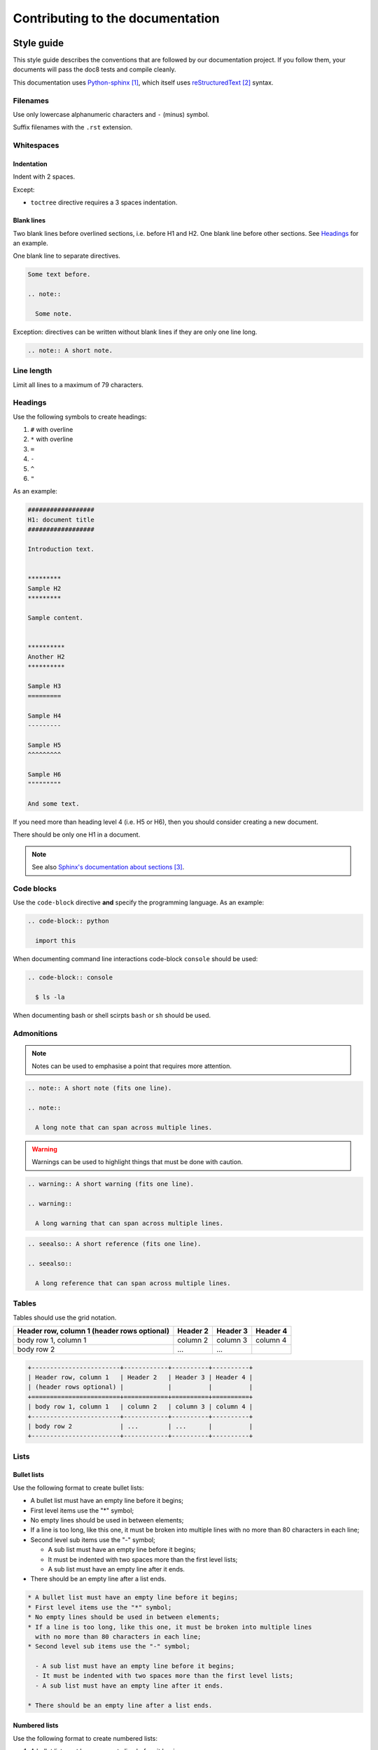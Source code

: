 #################################
Contributing to the documentation
#################################


***********
Style guide
***********

This style guide describes the conventions that are followed by our
documentation project. If you follow them, your documents will pass the doc8
tests and compile cleanly.

This documentation uses `Python-sphinx`_, which itself uses `reStructuredText`_
syntax.

Filenames
=========

Use only lowercase alphanumeric characters and ``-`` (minus) symbol.

Suffix filenames with the ``.rst`` extension.

Whitespaces
===========

Indentation
-----------

Indent with 2 spaces.

Except:

* ``toctree`` directive requires a 3 spaces indentation.

Blank lines
-----------

Two blank lines before overlined sections, i.e. before H1 and H2.
One blank line before other sections.
See `Headings`_ for an example.

One blank line to separate directives.

.. code-block:: rst

  Some text before.

  .. note::

    Some note.

Exception: directives can be written without blank lines if they are only one
line long.

.. code-block:: rst

  .. note:: A short note.

Line length
===========

Limit all lines to a maximum of 79 characters.

Headings
========

Use the following symbols to create headings:

#. ``#`` with overline
#. ``*`` with overline
#. ``=``
#. ``-``
#. ``^``
#. ``"``

As an example:

.. code-block:: rst

  ##################
  H1: document title
  ##################

  Introduction text.


  *********
  Sample H2
  *********

  Sample content.


  **********
  Another H2
  **********

  Sample H3
  =========

  Sample H4
  ---------

  Sample H5
  ^^^^^^^^^

  Sample H6
  """""""""

  And some text.

If you need more than heading level 4 (i.e. H5 or H6), then you should consider
creating a new document.

There should be only one H1 in a document.

.. note::

  See also `Sphinx's documentation about sections`_.

Code blocks
===========

Use the ``code-block`` directive **and** specify the programming language. As
an example:

.. code-block:: rst

  .. code-block:: python

    import this

When documenting command line interactions code-block ``console`` should be
used:

.. code-block:: rst

  .. code-block:: console

    $ ls -la

When documenting bash or shell scirpts ``bash`` or ``sh`` should be used.

Admonitions
===========

.. note:: Notes can be used to emphasise a point that requires more attention.

.. code-block:: rst

  .. note:: A short note (fits one line).

  .. note::

    A long note that can span across multiple lines.

.. warning::

  Warnings can be used to highlight things that must be done with caution.

.. code-block:: rst

  .. warning:: A short warning (fits one line).

  .. warning::

    A long warning that can span across multiple lines.

.. seealso:: See also can be used to refer to other documents.

.. code-block:: rst

  .. seealso:: A short reference (fits one line).

  .. seealso::

    A long reference that can span across multiple lines.

Tables
======

Tables should use the grid notation.

+------------------------+------------+----------+----------+
| Header row, column 1   | Header 2   | Header 3 | Header 4 |
| (header rows optional) |            |          |          |
+========================+============+==========+==========+
| body row 1, column 1   | column 2   | column 3 | column 4 |
+------------------------+------------+----------+----------+
| body row 2             | ...        | ...      |          |
+------------------------+------------+----------+----------+

.. code-block:: rst

  +------------------------+------------+----------+----------+
  | Header row, column 1   | Header 2   | Header 3 | Header 4 |
  | (header rows optional) |            |          |          |
  +========================+============+==========+==========+
  | body row 1, column 1   | column 2   | column 3 | column 4 |
  +------------------------+------------+----------+----------+
  | body row 2             | ...        | ...      |          |
  +------------------------+------------+----------+----------+

Lists
=====

Bullet lists
------------

Use the following format to create bullet lists:

* A bullet list must have an empty line before it begins;
* First level items use the "*" symbol;
* No empty lines should be used in between elements;
* If a line is too long, like this one, it must be broken into multiple lines
  with no more than 80 characters in each line;
* Second level sub items use the "-" symbol;

  - A sub list must have an empty line before it begins;
  - It must be indented with two spaces more than the first level lists;
  - A sub list must have an empty line after it ends.

* There should be an empty line after a list ends.

.. code-block:: rst

  * A bullet list must have an empty line before it begins;
  * First level items use the "*" symbol;
  * No empty lines should be used in between elements;
  * If a line is too long, like this one, it must be broken into multiple lines
    with no more than 80 characters in each line;
  * Second level sub items use the "-" symbol;

    - A sub list must have an empty line before it begins;
    - It must be indented with two spaces more than the first level lists;
    - A sub list must have an empty line after it ends.

  * There should be an empty line after a list ends.

Numbered lists
--------------

Use the following format to create numbered lists:

#. A bullet list must have an empty line before it begins;
#. List items must be auto-numbered using the "#" symbol;
#. No empty lines should be used in between elements;
#. If a line is too long, like this one, it must be broken into multiple lines
   with no more than 80 characters in each line.
#. There should be an empty line after a list ends.

.. code-block:: rst

  #. A bullet list must have an empty line before it begins;
  #. List items must be auto-numbered using the "#" symbol;
  #. No empty lines should be used in between elements;
  #. If a line is too long, like this one, it must be broken into multiple lines
     with no more than 80 characters in each line.
  #. There should be an empty line after a list ends.

Links and references
====================

Use links and references footnotes with the ``target-notes`` directive.
As an example:

.. code-block:: rst

  #############
  Some document
  #############

  Some text which includes links to `Example website`_ and many other links.

  `Example website`_ can be referenced multiple times.

  (... document content...)

  And at the end of the document...

  **********
  References
  **********

  .. target-notes::

  .. _`Example website`: http://www.example.com/


******************
Submitting a patch
******************

Go to https://github.com/catalyst/catalystcloud-docs and fork the docs to your
own account on GitHub.

Clone the docs from your own account::

  git clone https://github.com/your-account/catalystcloud-docs.git
  cd catalystcloud-docs

.. note::

  Remember to replace "your-account" on the example above with your account
  name.


Sync your fork with upstream changes (you can skip this step if you have just
cloned the repository)::

  git remote add upstream https://github.com/catalyst/catalystcloud-docs.git
  git fetch upstream
  git checkout master
  git merge upstream/master

Create a new topic branch for your contribution (choose a sensible name)::

  git checkout -b new/howto-do-x#9999

.. note::

  Branch naming convention: new|bug|?/<shortdesc>[#<ticket-num>]

  Branch names starts with "new" or "bug". New is used when adding a new
  document or new sections to existing documents. Bug is using when ammending
  content of an existing document.

  Short description is something brief that indicates what the change is.

  Ticket number is optional and indicates the ticket number that the change
  is related to.

Make your changes and contributions.

If you are adding a new document, you may want to add it to the index.rst, so
that people can find it when navigating the docs.

Compile the documentation and confirm you are happy with the changes. From the
root directory of the documentation project (where the Makefile file is
located)::

  ./compile.sh

Use your browser or file explorer to navigate to build/html and open either the
index.html or the document that you just changed.

When done::

  git add source/*
  git commit

.. note::

  Never add the build or venv directories to your commit. These are temporary
  directories that are generated automatically with every build.

Push the changes back to your personal repository::

  git push origin your-branch-name

Submit a `pull request`_ to Catalyst.

Our awesome team of document reviewers will peer review and proof read your
documentation changes and merge your pull request. Once it is merged, the
changes will be automatically deployed and published within one hour.

*********
Git Hooks
*********

In order to avoid committing reStructuredText code that does not compile we have
written a git pre-commit hook. Using this hook will ensure you do not commit
code that does not compile.

The pre commit hook is located at ``githooks/pre-commit``. The best way to
enable this hook depends on your version of git.

Git 2.9.0 or above
==================

In order to enable this hook, run the following command:

.. code-block:: bash

  $ git config core.hooksPath githooks

Be aware that if you have other hooks located in ``.git/hooks`` you will need to
move them into the ``githooks`` directory.

Git older than 2.9.0
====================

In order to enable this hook, run the following command for the root of this
repo:

.. code-block:: bash

  $ cp githooks/pre-commit .git/hooks/

If you prefer, you can symlink hooks as described `here`_.

Output Verbosity
================

The commit hook currently displays the output of ``compile.sh``. If you would
prefer to suppress this output, you can switch these commented lines:

.. code-block:: bash

  # Switch these if you prefer to suppress compiles output
  #"$DIR/compile.sh" &>/dev/null
  "$DIR/compile.sh"


**********
References
**********

.. target-notes::

.. _`Python-sphinx`: http://sphinx.pocoo.org/
.. _`reStructuredText`: http://sphinx-doc.org/rest.html
.. _`rst2html`:
   http://docutils.sourceforge.net/docs/user/tools.html#rst2html-py
.. _`Github`: https://github.com
.. _`Sphinx's documentation about sections`:
   http://sphinx.pocoo.org/rest.html#sections
.. _`pull request`: https://help.github.com/articles/using-pull-requests/
.. _`here`: https://stackoverflow.com/questions/4592838/symbolic-link-to-a-hook-in-git
